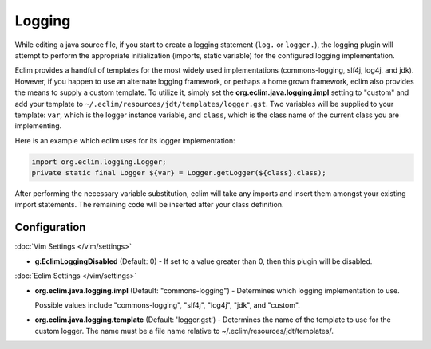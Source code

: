 .. Copyright (C) 2005 - 2012  Eric Van Dewoestine

   This program is free software: you can redistribute it and/or modify
   it under the terms of the GNU General Public License as published by
   the Free Software Foundation, either version 3 of the License, or
   (at your option) any later version.

   This program is distributed in the hope that it will be useful,
   but WITHOUT ANY WARRANTY; without even the implied warranty of
   MERCHANTABILITY or FITNESS FOR A PARTICULAR PURPOSE.  See the
   GNU General Public License for more details.

   You should have received a copy of the GNU General Public License
   along with this program.  If not, see <http://www.gnu.org/licenses/>.

Logging
=======

While editing a java source file, if you start to create a logging statement
(``log.`` or ``logger.``), the logging plugin will attempt to perform the
appropriate initialization (imports, static variable) for the configured logging
implementation.

Eclim provides a handful of templates for the most widely used implementations
(commons-logging, slf4j, log4j, and jdk).  However, if you happen to use an
alternate logging framework, or perhaps a home grown framework, eclim also
provides the means to supply a custom template.  To utilize it, simply set the
**org.eclim.java.logging.impl** setting to "custom" and add your template to
``~/.eclim/resources/jdt/templates/logger.gst``.  Two variables will be
supplied to your template: ``var``, which is the logger instance variable, and
``class``, which is the class name of the current class you are implementing.

Here is an example which eclim uses for its logger implementation\:

.. code-block:: java

  import org.eclim.logging.Logger;
  private static final Logger ${var} = Logger.getLogger(${class}.class);

After performing the necessary variable substitution, eclim will take any
imports and insert them amongst your existing import statements.  The remaining
code will be inserted after your class definition.


Configuration
-------------

:doc:`Vim Settings </vim/settings>`

.. _g\:EclimLoggingDisabled:

- **g:EclimLoggingDisabled** (Default: 0) -
  If set to a value greater than 0, then this plugin will be disabled.

:doc:`Eclim Settings </vim/settings>`

.. _org.eclim.java.logging.impl:

- **org.eclim.java.logging.impl** (Default: "commons-logging") -
  Determines which logging implementation to use.

  Possible values include "commons-logging", "slf4j", "log4j", "jdk", and
  "custom".

.. _org.eclim.java.logging.template:

- **org.eclim.java.logging.template** (Default: 'logger.gst') -
  Determines the name of the template to use for the custom logger.  The name
  must be a file name relative to ~/.eclim/resources/jdt/templates/.
